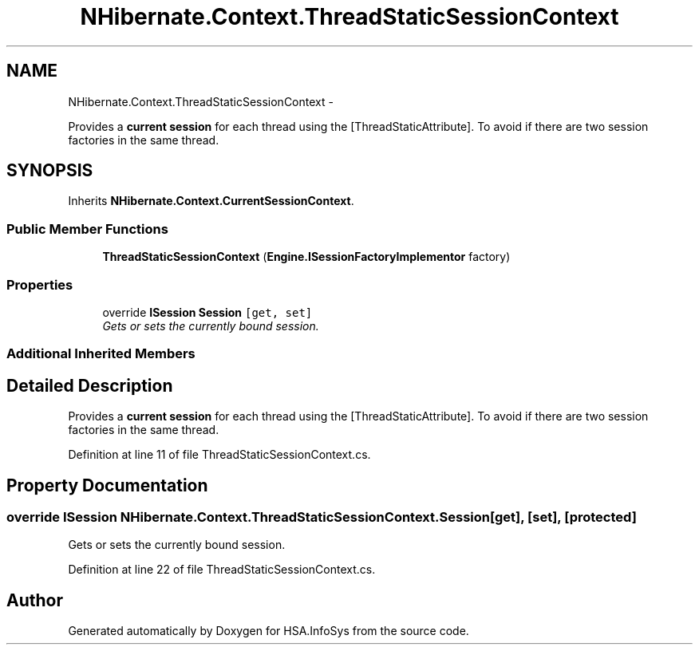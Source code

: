 .TH "NHibernate.Context.ThreadStaticSessionContext" 3 "Fri Jul 5 2013" "Version 1.0" "HSA.InfoSys" \" -*- nroff -*-
.ad l
.nh
.SH NAME
NHibernate.Context.ThreadStaticSessionContext \- 
.PP
Provides a \fBcurrent session\fP for each thread using the [ThreadStaticAttribute]\&. To avoid if there are two session factories in the same thread\&.  

.SH SYNOPSIS
.br
.PP
.PP
Inherits \fBNHibernate\&.Context\&.CurrentSessionContext\fP\&.
.SS "Public Member Functions"

.in +1c
.ti -1c
.RI "\fBThreadStaticSessionContext\fP (\fBEngine\&.ISessionFactoryImplementor\fP factory)"
.br
.in -1c
.SS "Properties"

.in +1c
.ti -1c
.RI "override \fBISession\fP \fBSession\fP\fC [get, set]\fP"
.br
.RI "\fIGets or sets the currently bound session\&. \fP"
.in -1c
.SS "Additional Inherited Members"
.SH "Detailed Description"
.PP 
Provides a \fBcurrent session\fP for each thread using the [ThreadStaticAttribute]\&. To avoid if there are two session factories in the same thread\&. 


.PP
Definition at line 11 of file ThreadStaticSessionContext\&.cs\&.
.SH "Property Documentation"
.PP 
.SS "override \fBISession\fP NHibernate\&.Context\&.ThreadStaticSessionContext\&.Session\fC [get]\fP, \fC [set]\fP, \fC [protected]\fP"

.PP
Gets or sets the currently bound session\&. 
.PP
Definition at line 22 of file ThreadStaticSessionContext\&.cs\&.

.SH "Author"
.PP 
Generated automatically by Doxygen for HSA\&.InfoSys from the source code\&.
